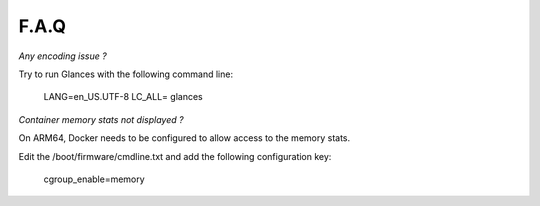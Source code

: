 .. _faq:

F.A.Q
=====

*Any encoding issue ?*

Try to run Glances with the following command line:

    LANG=en_US.UTF-8 LC_ALL= glances

*Container memory stats not displayed ?*

On ARM64, Docker needs to be configured to allow access to the memory stats.

Edit the /boot/firmware/cmdline.txt and add the following configuration key:

    cgroup_enable=memory
